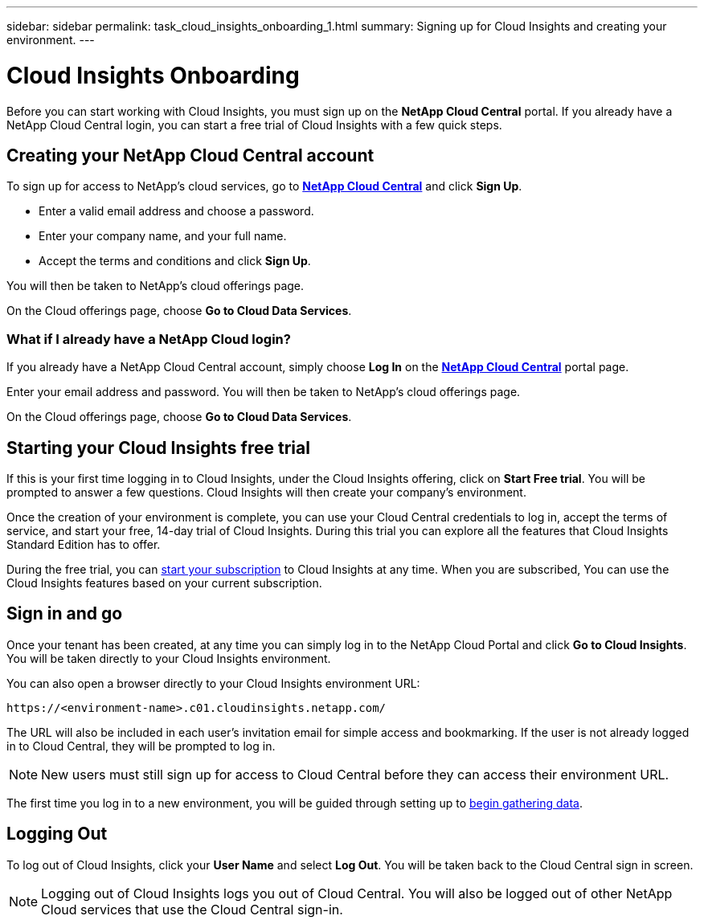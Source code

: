 ---
sidebar: sidebar
permalink: task_cloud_insights_onboarding_1.html
summary: Signing up for Cloud Insights and creating your environment.
---

= Cloud Insights Onboarding

:toc: macro
:hardbreaks:
:toclevels: 2
:nofooter:
:icons: font
:linkattrs:
:imagesdir: ./media/
:keywords: OnCommand, Insight, documentation, help, onboarding, getting started

[.lead]
Before you can start working with Cloud Insights, you must sign up on the *NetApp Cloud Central* portal. If you already have a NetApp Cloud Central login, you can start a free trial of Cloud Insights with a few quick steps.

toc::[]

== Creating your NetApp Cloud Central account

To sign up for access to NetApp's cloud services, go to https://cloud.netapp.com[*NetApp Cloud Central*^] and click *Sign Up*.

* Enter a valid email address and choose a password.
* Enter your company name, and your full name.
* Accept the terms and conditions and click *Sign Up*.

You will then be taken to NetApp's cloud offerings page.

On the Cloud offerings page, choose *Go to Cloud Data Services*.

=== What if I already have a NetApp Cloud login?

If you already have a NetApp Cloud Central account, simply choose *Log In* on the https://cloud.netapp.com[*NetApp Cloud Central*^] portal page.

Enter your email address and password. You will then be taken to NetApp's cloud offerings page.

On the Cloud offerings page, choose *Go to Cloud Data Services*.

== Starting your Cloud Insights free trial

If this is your first time logging in to Cloud Insights, under the Cloud Insights offering, click on *Start Free trial*. You will be prompted to answer a few questions. Cloud Insights will then create your company's environment.

Once the creation of your environment is complete, you can use your Cloud Central credentials to log in, accept the terms of service, and start your free, 14-day trial of Cloud Insights. During this trial you can explore all the features that Cloud Insights Standard Edition has to offer. 

During the free trial, you can link:concept_subscribing_to_cloud_insights.html[start your subscription] to Cloud Insights at any time. When you are subscribed, You can use the Cloud Insights features based on your current subscription.

== Sign in and go

Once your tenant has been created, at any time you can simply log in to the NetApp Cloud Portal and click *Go to Cloud Insights*. You will be taken directly to your Cloud Insights environment.

You can also open a browser directly to your Cloud Insights environment URL:

 https://<environment-name>.c01.cloudinsights.netapp.com/

The URL will also be included in each user's invitation email for simple access and bookmarking. If the user is not already logged in to Cloud Central, they will be prompted to log in.

NOTE: New users must still sign up for access to Cloud Central before they can access their environment URL.

The first time you log in to a new environment, you will be guided through setting up to link:task_getting_started_with_cloud_insights.html[begin gathering data].

== Logging Out

To log out of Cloud Insights, click your *User Name* and select *Log Out*. You will be taken back to the Cloud Central sign in screen.

NOTE: Logging out of Cloud Insights logs you out of Cloud Central. You will also be logged out of other NetApp Cloud services that use the Cloud Central sign-in.
